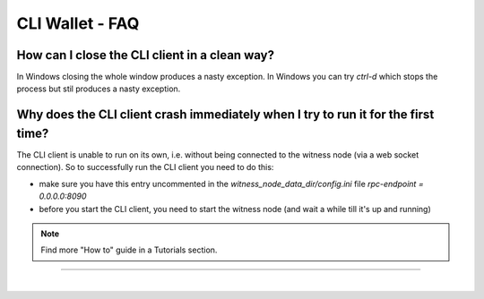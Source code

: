 
.. _cli-faq:


CLI Wallet - FAQ 
=================
 
.. _cli-faq1:
 
How can I close the CLI client in a clean way?
^^^^^^^^^^^^^^^^^^^^^^^^^^^^^^^^^^^^^^^^^^^^^^^^^^^^^^

In Windows closing the whole window produces a nasty exception. In
Windows you can try `ctrl-d` which stops the process but stil produces a
nasty exception.


.. _cli-faq5:  
  
Why does the CLI client crash immediately when I try to run it for the first time?
^^^^^^^^^^^^^^^^^^^^^^^^^^^^^^^^^^^^^^^^^^^^^^^^^^^^^^

The CLI client is unable to run on its own, i.e. without being connected
to the witness node (via a web socket connection). So to successfully
run the CLI client you need to do this:

* make sure you have this entry uncommented in the
  `witness_node_data_dir/config.ini` file  
  `rpc-endpoint = 0.0.0.0:8090`
* before you start the CLI client, you need to start the witness node
  (and wait a while till it's up and running)
  
.. Note:: Find more "How to" guide in a Tutorials section.
  
	  
----------------------------	  


|